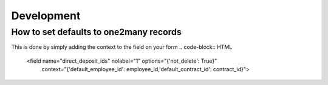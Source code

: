 ========================
Development
========================


How to set defaults to one2many records
============================

This is done by simply adding the context to the field on your form
.. code-block:: HTML

    <field name="direct_deposit_ids" nolabel="1" options="{'not_delete': True}"
                                        context="{'default_employee_id': employee_id,'default_contract_id': contract_id}">


